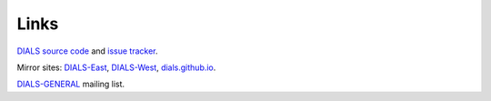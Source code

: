 =====
Links
=====

`DIALS source code`_ and `issue tracker`_.

Mirror sites: `DIALS-East`_, `DIALS-West`_, `dials.github.io`_.

`DIALS-GENERAL`_ mailing list.

.. _`DIALS source code`: https://github.com/dials/dials/
.. _`issue tracker`: https://github.com/dials/dials/issues
.. _dials.github.io: https://dials.github.io/
.. _`DIALS-East`: http://dials.diamond.ac.uk/
.. _`DIALS-West`: http://dials.lbl.gov/
.. _`DIALS-GENERAL`: https://www.jiscmail.ac.uk/cgi-bin/webadmin?A0=DIALS-GENERAL
